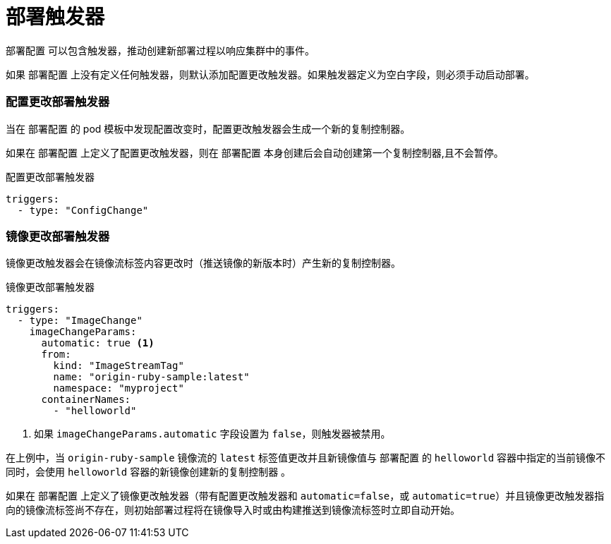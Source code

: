 // Module included in the following assemblies:
//
// * applications/deployments/managing-deployment-processes.adoc

[id="deployments-triggers_{context}"]
= 部署触发器

`部署配置` 可以包含触发器，推动创建新部署过程以响应集群中的事件。

[警告]
====
如果 `部署配置` 上没有定义任何触发器，则默认添加配置更改触发器。如果触发器定义为空白字段，则必须手动启动部署。
====

[discrete]
[id="deployments-configchange-trigger_{context}"]
=== 配置更改部署触发器

当在 `部署配置` 的 pod 模板中发现配置改变时，配置更改触发器会生成一个新的复制控制器。

[注意]
====
如果在 `部署配置` 上定义了配置更改触发器，则在 `部署配置` 本身创建后会自动创建第一个复制控制器,且不会暂停。
====

.配置更改部署触发器
[source,yaml]
----
triggers:
  - type: "ConfigChange"
----

[discrete]
[id="deployments-imagechange-trigger_{context}"]
=== 镜像更改部署触发器

镜像更改触发器会在镜像流标签内容更改时（推送镜像的新版本时）产生新的复制控制器。

.镜像更改部署触发器
[source,yaml]
----
triggers:
  - type: "ImageChange"
    imageChangeParams:
      automatic: true <1>
      from:
        kind: "ImageStreamTag"
        name: "origin-ruby-sample:latest"
        namespace: "myproject"
      containerNames:
        - "helloworld"
----
<1> 如果 `imageChangeParams.automatic` 字段设置为 `false`，则触发器被禁用。

在上例中，当 `origin-ruby-sample` 镜像流的 `latest` 标签值更改并且新镜像值与 `部署配置` 的 `helloworld` 容器中指定的当前镜像不同时，会使用 `helloworld` 容器的新镜像创建新的复制控制器 。

[注意]
====
如果在 `部署配置` 上定义了镜像更改触发器（带有配置更改触发器和 `automatic=false`，或 `automatic=true`）并且镜像更改触发器指向的镜像流标签尚不存在，则初始部署过程将在镜像导入时或由构建推送到镜像流标签时立即自动开始。
====
